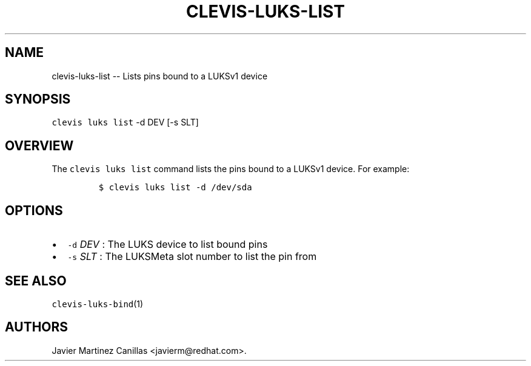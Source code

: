.\" Automatically generated by Pandoc 1.19.1
.\"
.TH "CLEVIS\-LUKS\-LIST" "1" "November 2017" "" ""
.hy
.SH NAME
.PP
clevis\-luks\-list \-\- Lists pins bound to a LUKSv1 device
.SH SYNOPSIS
.PP
\f[C]clevis\ luks\ list\f[] \-d DEV [\-s SLT]
.SH OVERVIEW
.PP
The \f[C]clevis\ luks\ list\f[] command lists the pins bound to a LUKSv1
device.
For example:
.IP
.nf
\f[C]
$\ clevis\ luks\ list\ \-d\ /dev/sda
\f[]
.fi
.SH OPTIONS
.IP \[bu] 2
\f[C]\-d\f[] \f[I]DEV\f[] : The LUKS device to list bound pins
.IP \[bu] 2
\f[C]\-s\f[] \f[I]SLT\f[] : The LUKSMeta slot number to list the pin
from
.SH SEE ALSO
.PP
\f[C]clevis\-luks\-bind\f[](1)
.SH AUTHORS
Javier Martinez Canillas <javierm@redhat.com>.
